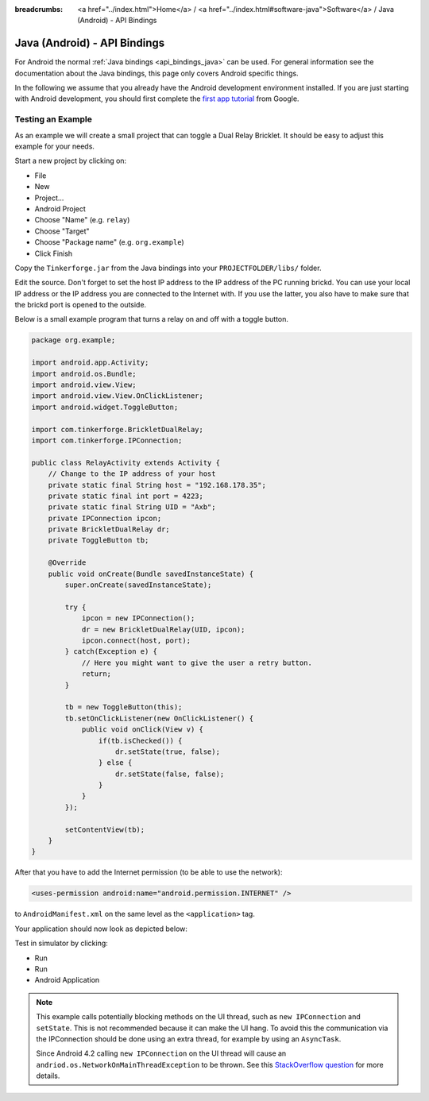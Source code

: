 
:breadcrumbs: <a href="../index.html">Home</a> / <a href="../index.html#software-java">Software</a> / Java (Android) - API Bindings

.. _api_bindings_java_android:

Java (Android) - API Bindings
=============================

For Android the normal :ref:`Java bindings <api_bindings_java>` can be used.
For general information see the documentation about the Java bindings,
this page only covers Android specific things.

In the following we assume that you already have the Android development
environment installed. If you are just starting with Android development,
you should first complete the `first app tutorial
<http://developer.android.com/training/basics/firstapp/index.html>`__ from
Google.


Testing an Example
------------------

As an example we will create a small project that can toggle a Dual Relay
Bricklet. It should be easy to adjust this example for your needs.

Start a new project by clicking on:

* File
* New
* Project...
* Android Project
* Choose "Name" (e.g. ``relay``)
* Choose "Target"
* Choose "Package name" (e.g. ``org.example``)
* Click Finish

Copy the ``Tinkerforge.jar`` from the Java bindings into your
``PROJECTFOLDER/libs/`` folder.

Edit the source. Don't forget to set the host IP address to the IP address of the
PC running brickd. You can use your local IP address or the IP address you are
connected to the Internet with. If you use the latter, you also have to make
sure that the brickd port is opened to the outside.

Below is a small example program that turns a relay on and off with a
toggle button.

.. code-block:: java

 package org.example;

 import android.app.Activity;
 import android.os.Bundle;
 import android.view.View;
 import android.view.View.OnClickListener;
 import android.widget.ToggleButton;

 import com.tinkerforge.BrickletDualRelay;
 import com.tinkerforge.IPConnection;

 public class RelayActivity extends Activity {
     // Change to the IP address of your host
     private static final String host = "192.168.178.35";
     private static final int port = 4223;
     private static final String UID = "Axb";
     private IPConnection ipcon;
     private BrickletDualRelay dr;
     private ToggleButton tb;

     @Override
     public void onCreate(Bundle savedInstanceState) {
         super.onCreate(savedInstanceState);

         try {
             ipcon = new IPConnection();
             dr = new BrickletDualRelay(UID, ipcon);
             ipcon.connect(host, port);
         } catch(Exception e) {
             // Here you might want to give the user a retry button.
             return;
         }

         tb = new ToggleButton(this);
         tb.setOnClickListener(new OnClickListener() {
             public void onClick(View v) {
                 if(tb.isChecked()) {
                     dr.setState(true, false);
                 } else {
                     dr.setState(false, false);
                 }
             }
         });

         setContentView(tb);
     }
 }

After that you have to add the Internet permission (to be able
to use the network):

.. code-block:: xml

 <uses-permission android:name="android.permission.INTERNET" />

to ``AndroidManifest.xml`` on the same level as the ``<application>`` tag.

Your application should now look as depicted below:

.. image:: /Images/Screenshots/android_eclipse_small.jpg
   :scale: 100 %
   :alt: Eclipse configuration for Java bindings in Android
   :align: center
   :target: ../_images/Screenshots/android_eclipse.jpg

Test in simulator by clicking:

* Run
* Run
* Android Application

.. note::
  This example calls potentially blocking methods on the UI thread, such as
  ``new IPConnection`` and ``setState``. This is not recommended because it can
  make the UI hang. To avoid this the communication via the IPConnection should
  be done using an extra thread, for example by using an ``AsyncTask``.

  Since Android 4.2 calling ``new IPConnection`` on the UI thread will cause an
  ``andriod.os.NetworkOnMainThreadException`` to be thrown. See this
  `StackOverflow question <http://stackoverflow.com/questions/6343166/android-os-networkonmainthreadexception>`__
  for more details.
